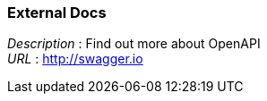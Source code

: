 
=== External Docs
[%hardbreaks]
__Description__ : Find out more about OpenAPI
__URL__ : http://swagger.io



